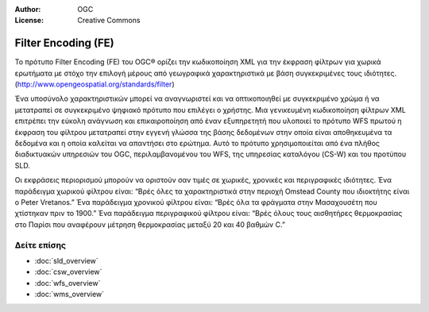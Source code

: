 .. Βοήθημα:
  Writing tips describe what content should be in the following section.

.. Βοήθημα:
  Metadata about this document

:Author: OGC
:License: Creative Commons

.. Βοήθημα:
  The following becomes a HTML anchor for hyperlinking to this page

.. _fe-overview:

.. Βοήθημα: 
  Project logos are stored here:
    https://svn.osgeo.org/osgeo/livedvd/gisvm/trunk/doc/images/project_logos/
  and accessed here:
    ../../images/project_logos/<filename>
  A symbolic link to the images directory is created during the build process.

.. image:: ../../images/project_logos/logo-OGC-left.png
  :scale: 100 %
  :alt: OGC logo
  :align: right

.. image:: ../../images/project_logos/logo-OGC-right.png
  :scale: 100 %
  :alt: OGC logo
  :align: right

.. Writing Tip: Name of application

Filter Encoding (FE)
====================

.. Βοήθημα:
  1 paragraph or 2 defining what the standard is.

Το πρότυπο Filter Encoding (FE) του OGC® ορίζει την κωδικοποίηση XML για την έκφραση φίλτρων για χωρικά ερωτήματα με στόχο την επιλογή μέρους από γεωγραφικά χαρακτηριστικά με βάση συγκεκριμένες τους ιδιότητες.
(http://www.opengeospatial.org/standards/filter)

.. image:: ../../images/standards/fe.jpg
  :scale: 55%
  :alt: FE in Context

Ένα υποσύνολο χαρακτηριστικών μπορεί να αναγνωριστεί και να οπτικοποιηθεί με συγκεκριμένο χρώμα ή να μετατραπεί σε συγκεκριμένο ψηφιακό πρότυπο που επιλέγει ο χρήστης. Μια γενικευμένη κωδικοποίηση φίλτρων XML επιτρέπει την εύκολη ανάγνωση και επικαιροποίηση από έναν εξυπηρετητή που υλοποιεί το πρότυπο WFS πρωτού η έκφραση του φίλτρου μετατραπεί στην εγγενή γλώσσα της βάσης δεδομένων στην οποία είναι αποθηκευμένα τα δεδομένα και η οποία καλείται να απαντήσει στο ερώτημα. Αυτό το πρότυπο χρησιμοποιείται από ένα πλήθος διαδικτυακών υπηρεσιών του OGC, περιλαμβανομένου του WFS, της υπηρεσίας καταλόγου (CS-W) και του προτύπου SLD.

Οι εκφράσεις περιορισμού μπορούν να οριστούν σαν τιμές σε χωρικές, χρονικές και περιγραφικές ιδιότητες. Ένα παράδειγμα χωρικού φίλτρου είναι: “Βρές όλες τα χαρακτηριστικά στην περιοχή Omstead County που ιδιοκτήτης είναι ο Peter Vretanos.” Ένα παράδειγμα χρονικού φίλτρου είναι: “Βρές όλα τα φράγματα στην Μασαχουσέτη που χτίστηκαν πριν το 1900.” Ένα παράδειγμα περιγραφικού φίλτρου είναι: “Βρές όλους τους αισθητήρες θερμοκρασίας στο Παρίσι που αναφέρουν μέτρηση θερμοκρασίας μεταξύ 20 και 40 βαθμών C.” 

Δείτε επίσης
------------

.. Βοήθημα:
  Describe Similar standard

* :doc:`sld_overview`
* :doc:`csw_overview`
* :doc:`wfs_overview`
* :doc:`wms_overview`

